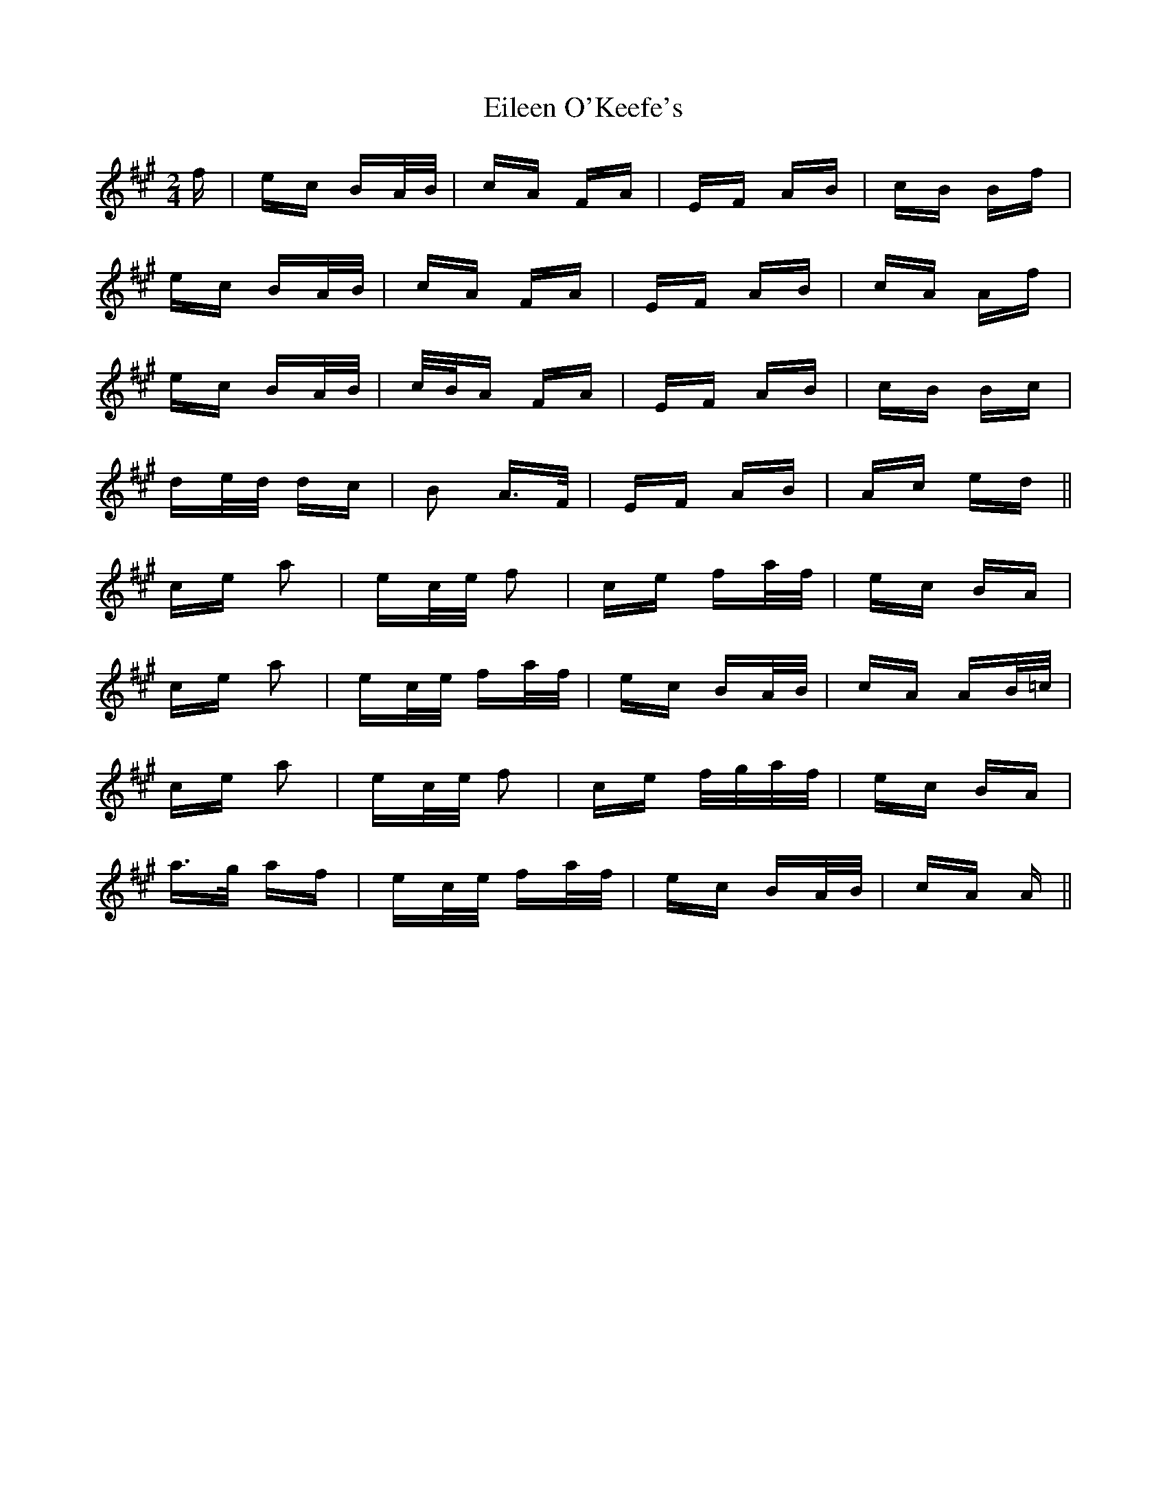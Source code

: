 X: 11663
T: Eileen O'Keefe's
R: polka
M: 2/4
K: Amajor
f|ec BA/B/|cA FA|EF AB|cB Bf|
ec BA/B/|cA FA|EF AB|cA Af|
ec BA/B/|c/B/A FA|EF AB|cB Bc|
de/d/ dc|B2 A>F|EF AB|Ac ed||
ce a2|ec/e/ f2|ce fa/f/|ec BA|
ce a2|ec/e/ fa/f/|ec BA/B/|cA AB/=c/|
ce a2|ec/e/ f2|ce f/g/a/f/|ec BA|
a>g af|ec/e/ fa/f/|ec BA/B/|cA A||

